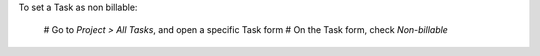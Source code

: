 To set a Task as non billable:

  # Go to *Project > All Tasks*, and open a specific Task form
  # On the Task form, check *Non-billable*
